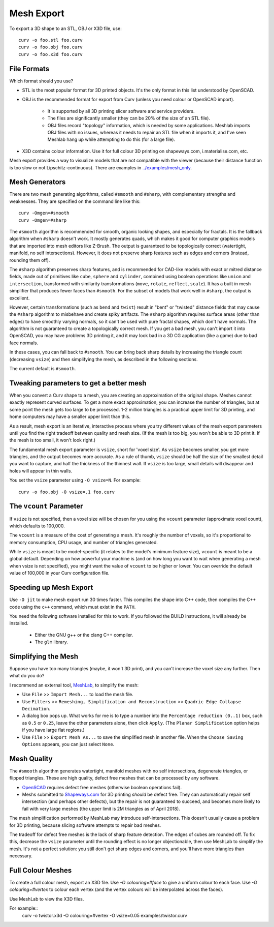 Mesh Export
===========

To export a 3D shape to an STL, OBJ or X3D file, use::

   curv -o foo.stl foo.curv
   curv -o foo.obj foo.curv
   curv -o foo.x3d foo.curv

File Formats
------------
Which format should you use?

* STL is the most popular format for 3D printed objects.
  It's the only format in this list understood by OpenSCAD.
* OBJ is the recommended format for export from Curv (unless you need colour
  or OpenSCAD import).

    * It is supported by all 3D printing slicer software and service providers.
    * The files are significantly smaller (they can be 20% of the size of an STL
      file).
    * OBJ files record "topology" information, which is needed by some
      applications. Meshlab imports OBJ files with no issues, whereas it needs to
      repair an STL file when it imports it, and I've seen Meshlab hang up while
      attempting to do this (for a large file).

* X3D contains colour information. Use it for full colour 3D printing on
  shapeways.com, i.materialise.com, etc.

Mesh export provides a way to visualize models that are not compatible
with the viewer (because their distance function is too slow or not
Lipschitz-continuous). There are examples in `<../examples/mesh_only>`_.

Mesh Generators
---------------
There are two mesh generating algorithms, called ``#smooth`` and ``#sharp``,
with complementary strengths and weaknesses.
They are specified on the command line like this::

    curv -Omgen=#smooth
    curv -Omgen=#sharp

The ``#smooth`` algorithm is recommended for smooth, organic looking shapes,
and especially for fractals. It is the fallback algorithm when ``#sharp``
doesn't work. It mostly generates quads, which makes it good
for computer graphics models that are imported into mesh editors like Z-Brush.
The output is guaranteed to be topologically correct (watertight, manifold,
no self intersections). However, it does not preserve sharp features such as
edges and corners (instead, rounding them off).

The ``#sharp`` algorithm preserves sharp features, and is recommended for
CAD-like models with exact or mitred distance fields, made out of primitives
like ``cube``, ``sphere`` and ``cylinder``, combined using boolean operations
like ``union`` and ``intersection``, transformed with similarity transformations
(``move``, ``rotate``, ``reflect``, ``scale``). It has a built in mesh
simplifier that produces fewer faces than ``#smooth``. For the subset of models
that work well in ``#sharp``, the output is excellent.

However, certain transformations (such as ``bend`` and ``twist``) result in
"bent" or "twisted" distance fields that may cause the ``#sharp`` algorithm to
misbehave and create spiky artifacts. The ``#sharp`` algorithm requires surface
areas (other than edges) to have smoothly varying normals, so it can't be used
with pure fractal shapes, which don't have normals. The algorithm is not
guaranteed to create a topologically correct mesh. If you get a bad mesh, you
can't import it into OpenSCAD, you may have problems 3D printing it, and it may
look bad in a 3D CG application (like a game) due to bad face normals.

In these cases, you can fall back to ``#smooth``. You can bring back sharp
details by increasing the triangle count (decreasing ``vsize``) and then
simplifying the mesh, as described in the following sections.

The current default is ``#smooth``.

Tweaking parameters to get a better mesh
----------------------------------------
When you convert a Curv shape to a mesh, you are creating an approximation
of the original shape. Meshes cannot exactly represent curved surfaces.
To get a more exact approximation, you can increase the number of triangles,
but at some point the mesh gets too large to be processed.
1-2 million triangles is a practical upper limit for 3D printing,
and home computers may have a smaller upper limit than this.

As a result, mesh export is an iterative, interactive process
where you try different values of the mesh export parameters until you
find the right tradeoff between quality and mesh size. (If the mesh is too
big, you won't be able to 3D print it. If the mesh is too small, it won't
look right.)

The fundamental mesh export parameter is ``vsize``, short for 'voxel size'.
As ``vsize`` becomes smaller, you get more triangles, and the output becomes
more accurate. As a rule of thumb, ``vsize`` should be half the size of the
smallest detail you want to capture, and half the thickness of the thinnest
wall. If ``vsize`` is too large, small details will disappear and holes will
appear in thin walls.

You set the ``vsize`` parameter using ``-O vsize=N``. For example::

   curv -o foo.obj -O vsize=.1 foo.curv

The ``vcount`` Parameter
------------------------
If ``vsize`` is not specified, then a voxel size will be chosen for you
using the ``vcount`` parameter (approximate voxel count),
which defaults to 100,000.

The ``vcount`` is a measure of the cost of generating a mesh.
It's roughly the number of voxels, so it's proportional to memory consumption,
CPU usage, and number of triangles generated.

While ``vsize`` is meant to be model-specific (it relates to the model's
minimum feature size), ``vcount`` is meant to be a global default.
Depending on how powerful your machine is (and on how long you want to wait
when generating a mesh when vsize is not specified), you might want the value
of ``vcount`` to be higher or lower. You can override the default value of
100,000 in your Curv configuration file.

Speeding up Mesh Export
-----------------------
Use ``-O jit`` to make mesh export run 30 times faster.
This compiles the shape into C++ code, then compiles the
C++ code using the ``c++`` command, which must exist in the ``PATH``.

You need the following software installed for this to work.
If you followed the BUILD instructions, it will already be installed.

 * Either the GNU g++ or the clang C++ compiler.
 * The ``glm`` library.

Simplifying the Mesh
--------------------
Suppose you have too many triangles (maybe, it won't 3D print), and you
can't increase the voxel size any further. Then what do you do?

I recommend an external tool, `MeshLab`_, to simplify the mesh:

* Use ``File`` >> ``Import Mesh...`` to load the mesh file.
* Use ``Filters`` >> ``Remeshing, Simplification and Reconstruction``
  >> ``Quadric Edge Collapse Decimation``.
* A dialog box pops up. What works for me is to type a number into the
  ``Percentage reduction (0..1)`` box, such as ``0.5`` or ``0.25``,
  leave the other parameters alone, then click ``Apply``.
  (The ``Planar Simplification`` option helps if you have large flat regions.)
* Use ``File`` >> ``Export Mesh As...`` to save the simplified mesh
  in another file.
  When the ``Choose Saving Options`` appears, you can just select ``None``.

.. _`MeshLab`: http://www.meshlab.net/

..
  Currently, Curv provides an experimental parameter called ``adaptive``.
  If you use ``-O adaptive``, then it reduces the triangle count, at the
  expense of introducing defects in the mesh (self intersection).
  Depending on which software is reading the mesh, self intersections might
  be okay. (The output is worse than MeshLab simplification and less controllable.)

Mesh Quality
------------
The ``#smooth`` algorithm generates watertight, manifold meshes with no self
intersections, degenerate triangles, or flipped triangles. These are high
quality, defect free meshes that can be processed by any software.

* `OpenSCAD`_ requires defect free meshes (otherwise boolean operations fail).
* Meshs submitted to `Shapeways.com`_ for 3D printing *should* be defect free.
  They can automatically repair self intersection (and perhaps other defects),
  but the repair is not guaranteed to succeed, and becomes more likely to
  fail with very large meshes (the upper limit is 2M triangles as of April 2018).

The mesh simplification performed by MeshLab may introduce self-intersections.
This doesn't usually cause a problem for 3D printing, because slicing software
attempts to repair bad meshes.

.. _`OpenSCAD`: http://www.openscad.org/
.. _`ShapeWays.com`: https://shapeways.com/

The tradeoff for defect free meshes is the lack of sharp feature detection.
The edges of cubes are rounded off. To fix this, decrease the
``vsize`` parameter until the rounding effect is no longer objectionable,
then use MeshLab to simplify the mesh.
It's not a perfect solution: you still don't get sharp edges and corners,
and you'll have more triangles than necessary.

Full Colour Meshes
------------------
To create a full colour mesh, export an X3D file.
Use `-O colouring=#face` to give a uniform colour to each face.
Use `-O colouring=#vertex` to colour each vertex (and the vertex colours
will be interpolated across the faces).

Use MeshLab to view the X3D files.

For example::
  curv -o twistor.x3d -O colouring=#vertex -O vsize=0.05 examples/twistor.curv
